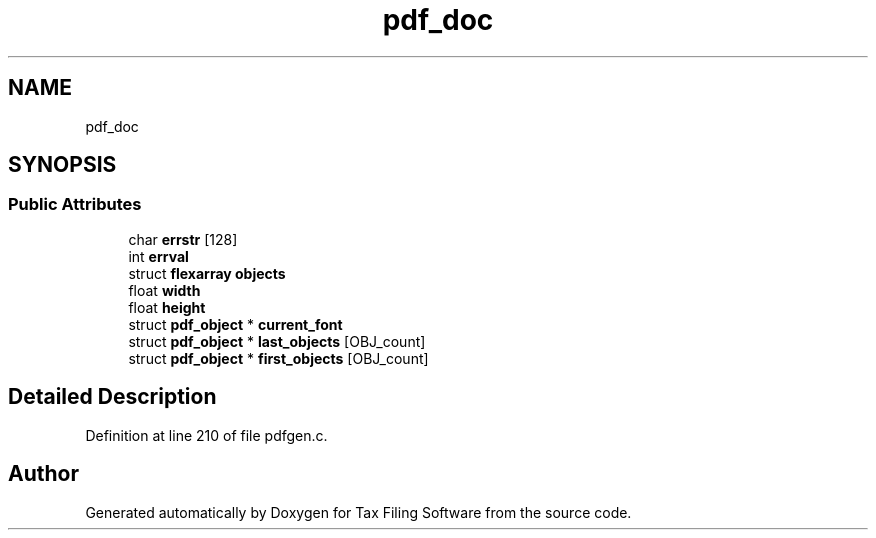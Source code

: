 .TH "pdf_doc" 3 "Sat Dec 19 2020" "Version 1.0" "Tax Filing Software" \" -*- nroff -*-
.ad l
.nh
.SH NAME
pdf_doc
.SH SYNOPSIS
.br
.PP
.SS "Public Attributes"

.in +1c
.ti -1c
.RI "char \fBerrstr\fP [128]"
.br
.ti -1c
.RI "int \fBerrval\fP"
.br
.ti -1c
.RI "struct \fBflexarray\fP \fBobjects\fP"
.br
.ti -1c
.RI "float \fBwidth\fP"
.br
.ti -1c
.RI "float \fBheight\fP"
.br
.ti -1c
.RI "struct \fBpdf_object\fP * \fBcurrent_font\fP"
.br
.ti -1c
.RI "struct \fBpdf_object\fP * \fBlast_objects\fP [OBJ_count]"
.br
.ti -1c
.RI "struct \fBpdf_object\fP * \fBfirst_objects\fP [OBJ_count]"
.br
.in -1c
.SH "Detailed Description"
.PP 
Definition at line 210 of file pdfgen\&.c\&.

.SH "Author"
.PP 
Generated automatically by Doxygen for Tax Filing Software from the source code\&.
